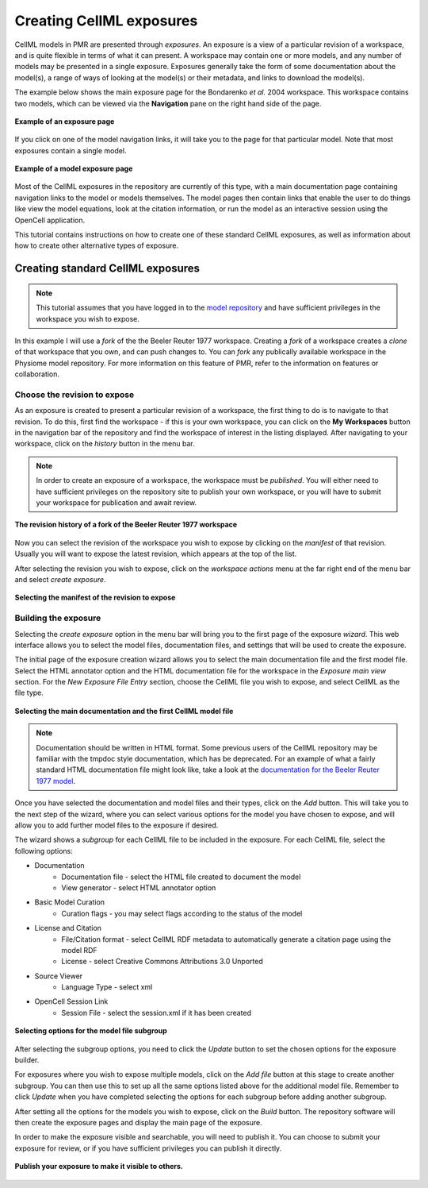 .. _PMR-exposing-cellml:

=========================
Creating CellML exposures
=========================

CellML models in PMR are presented through *exposures*. An exposure is a view of a particular revision of a workspace, and is quite flexible in terms of what it can present. A workspace may contain one or more models, and any number of models may be presented in a single exposure. Exposures generally take the form of some documentation about the model(s), a range of ways of looking at the model(s) or their metadata, and links to download the model(s). 

The example below shows the main exposure page for the Bondarenko *et al.* 2004 workspace. This workspace contains two models, which can be viewed via the **Navigation** pane on the right hand side of the page.

.. figure:: /PMR/images/PMR-exposureeg1.png
   :align: center
   
   **Example of an exposure page**

If you click on one of the model navigation links, it will take you to the page for that particular model. Note that most exposures contain a single model.
   
.. figure:: /PMR/images/PMR-exposureeg2.png
   :align: center
   
   **Example of a model exposure page**
   
Most of the CellML exposures in the repository are currently of this type, with a main documentation page containing navigation links to the model or models themselves. The model pages then contain links that enable the user to do things like view the model equations, look at the citation information, or run the model as an interactive session using the OpenCell application.

This tutorial contains instructions on how to create one of these standard CellML exposures, as well as information about how to create other alternative types of exposure.

Creating standard CellML exposures
==================================

.. note:: This tutorial assumes that you have logged in to the `model repository`_ and have sufficient privileges in the workspace you wish to expose.

In this example I will use a *fork* of the the Beeler Reuter 1977 workspace. Creating a *fork* of a workspace creates a *clone* of that workspace that you own, and can push changes to. You can *fork* any publically available workspace in the Physiome model repository. For more information on this feature of PMR, refer to the information on features or collaboration.

Choose the revision to expose
-----------------------------

As an exposure is created to present a particular revision of a workspace, the first thing to do is to navigate to that revision. To do this, first find the workspace - if this is your own workspace, you can click on the **My Workspaces** button in the navigation bar of the repository and find the workspace of interest in the listing displayed. After navigating to your workspace, click on the *history* button in the menu bar.

.. note:: In order to create an exposure of a workspace, the workspace must be *published*. You will either need to have sufficient privileges on the repository site to publish your own workspace, or you will have to submit your workspace for publication and await review.

.. figure:: /PMR/images/PMR-workspacehistory.png
   :align: center
   
   **The revision history of a fork of the Beeler Reuter 1977 workspace**

Now you can select the revision of the workspace you wish to expose by clicking on the *manifest* of that revision. Usually you will want to expose the latest revision, which appears at the top of the list.

After selecting the revision you wish to expose, click on the *workspace actions* menu at the far right end of the menu bar and select *create exposure*.

.. figure:: /PMR/images/PMR-revisioncreateexposure.png
   :align: center
   
   **Selecting the manifest of the revision to expose**

Building the exposure
---------------------

Selecting the *create exposure* option in the menu bar will bring you to the first page of the exposure *wizard*. This web interface allows you to select the model files, documentation files, and settings that will be used to create the exposure.

The initial page of the exposure creation wizard allows you to select the main documentation file and the first model file. Select the HTML annotator option and the HTML documentation file for the workspace in the *Exposure main view* section. For the *New Exposure File Entry* section, choose the CellML file you wish to expose, and select CellML as the file type.

.. figure:: /PMR/images/PMR-wizard1.png
   :align: center
   
   **Selecting the main documentation and the first CellML model file**

.. note:: Documentation should be written in HTML format. Some previous users of the CellML repository may be familiar with the tmpdoc style documentation, which has be deprecated. For an example of what a fairly standard HTML documentation file might look like, take a look at the `documentation for the Beeler Reuter 1977 model <http://models.cellml.org/workspace/beeler_reuter_1977/file/fdd29a005ffcf9a72d7ef2479cafb864ea1e887a/beeler_reuter_1977_documentation.html>`_.

Once you have selected the documentation and model files and their types, click on the *Add* button. This will take you to the next step of the wizard, where you can select various options for the model you have chosen to expose, and will allow you to add further model files to the exposure if desired.

The wizard shows a *subgroup* for each CellML file to be included in the exposure. For each CellML file, select the following options:

* Documentation
   * Documentation file - select the HTML file created to document the model
   * View generator - select HTML annotator option
* Basic Model Curation
   * Curation flags - you may select flags according to the status of the model
* License and Citation
   * File/Citation format - select CellML RDF metadata to automatically generate a citation page using the model RDF
   * License - select Creative Commons Attributions 3.0 Unported
* Source Viewer
   * Language Type - select xml
* OpenCell Session Link
   * Session File - select the session.xml if it has been created

.. figure:: /PMR/images/PMR-wizard2.png
   :align: center
   
   **Selecting options for the model file subgroup**   

After selecting the subgroup options, you need to click the *Update* button to set the chosen options for the exposure builder.
   
For exposures where you wish to expose multiple models, click on the *Add file* button at this stage to create another subgroup. You can then use this to set up all the same options listed above for the additional model file. Remember to click *Update* when you have completed selecting the options for each subgroup before adding another subgroup.
   
After setting all the options for the models you wish to expose, click on the *Build* button. The repository software will then create the exposure pages and display the main page of the exposure.

In order to make the exposure visible and searchable, you will need to publish it. You can choose to submit your exposure for review, or if you have sufficient privileges you can publish it directly.
   
.. figure:: /PMR/images/PMR-exposurepublish.png
   :align: center
   
   **Publish your exposure to make it visible to others.**

   
   
.. _model repository: http://models.cellml.org
.. _example HTML: http://models.cellml.org/workspace/beeler_reuter_1977/file/fdd29a005ffcf9a72d7ef2479cafb864ea1e887a/beeler_reuter_1977_documentation.html

